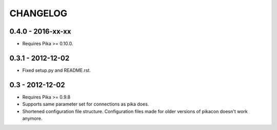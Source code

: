 CHANGELOG
=========

0.4.0 - 2016-xx-xx
------------------

* Requires Pika >= 0.10.0.

0.3.1 - 2012-12-02
------------------

* Fixed setup.py and README.rst.

0.3 - 2012-12-02
----------------

* Requires Pika >= 0.9.8
* Supports same parameter set for connections as pika does.
* Shortened configuration file structure. Configuration files made for older
  versions of pikacon doesn't work anymore.
